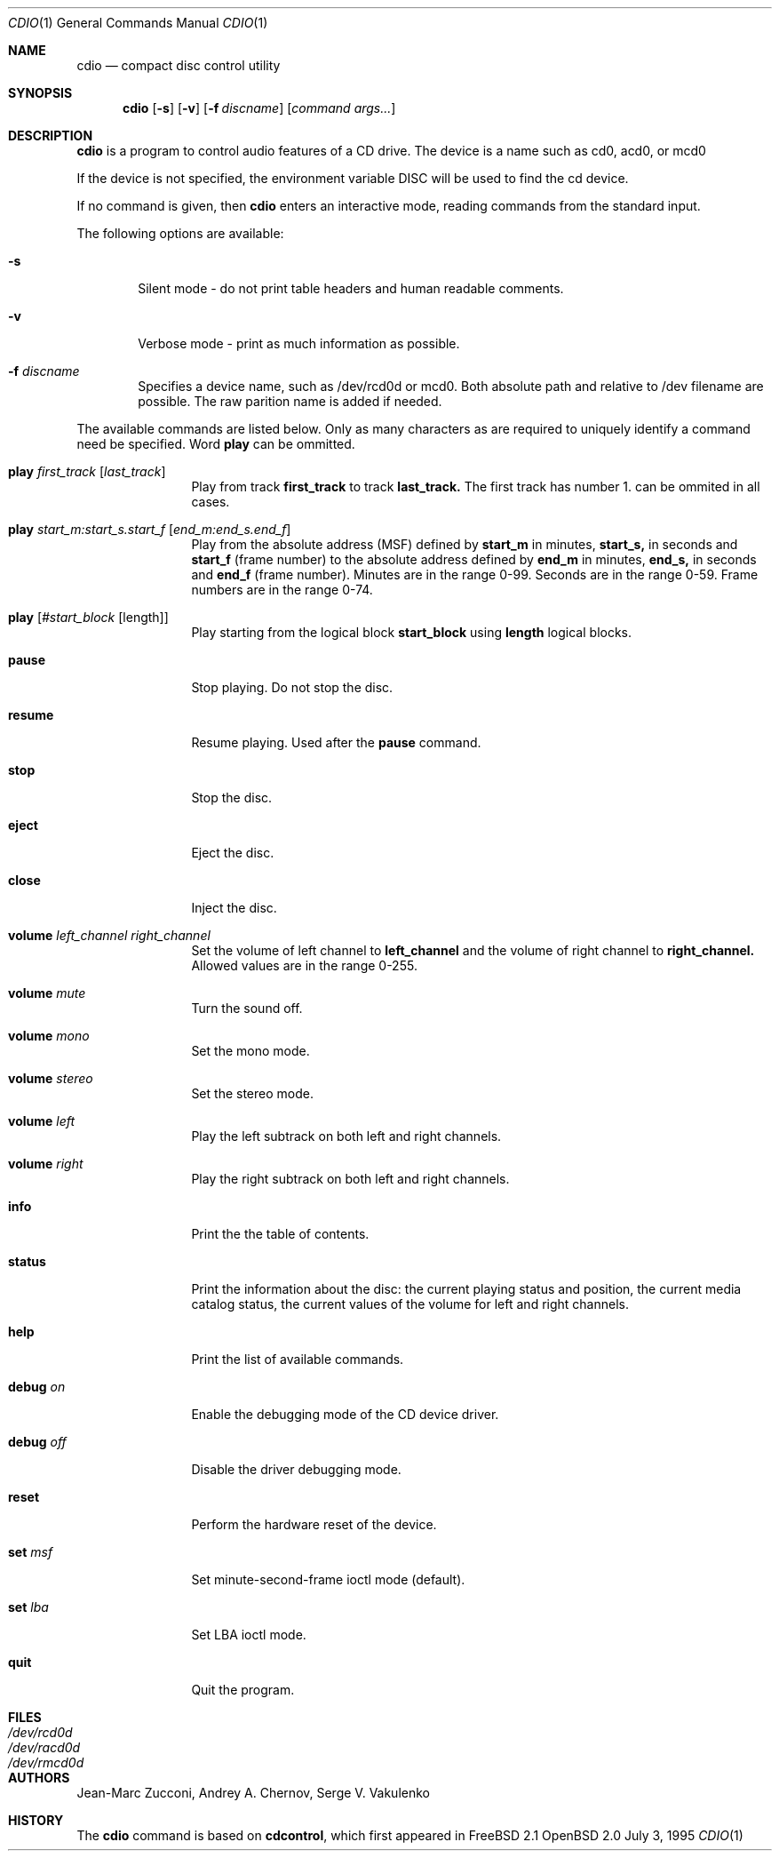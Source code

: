 .\" $OpenBSD: cdio.1,v 1.5 1996/10/01 03:07:44 etheisen Exp $
.Dd July 3, 1995
.Dt CDIO 1
.Os OpenBSD 2.0
.Sh NAME
.Nm cdio
.Nd compact disc control utility
.Sh SYNOPSIS
.Nm cdio
.Op Fl s
.Op Fl v
.Op Fl f Ar discname
.Op Ar command args...
.Sh DESCRIPTION
.Nm cdio
is a program to control audio features of a CD drive. The device is a name such
as cd0, acd0, or mcd0 
.Pp
If the device is not specified, the environment variable 
.Ev DISC
will be used to find the cd device.
.Pp
If no command is given, then
.Nm cdio
enters an interactive mode, reading commands from the standard input.
.Pp
The following options are available:
.Bl -tag -width flag
.It Fl s
Silent mode - do not print table headers and human readable comments.
.It Fl v
Verbose mode - print as much information as possible.
.It Fl f Ar discname
Specifies a device name, such as /dev/rcd0d or mcd0.
Both absolute path and relative to /dev filename are possible.
The raw parition name is added if needed.
.El
.Pp
The available commands are listed below.  Only as many
characters as are required to uniquely identify a command
need be specified. Word
.Nm play
can be ommitted.
.Bl -tag -width Cm
.It Cm play Ar first_track Op Ar last_track
Play from track 
.Nm first_track
to track
.Nm last_track. 
The first track has number 1.
can be ommited in all cases.
.It Cm play Ar start_m:start_s.start_f Op Ar end_m:end_s.end_f
Play from the absolute address
(MSF) defined by 
.Nm start_m
in minutes, 
.Nm start_s,
in seconds and 
.Nm start_f
(frame number) to the absolute address defined by
.Nm end_m
in minutes, 
.Nm end_s,
in seconds and 
.Nm end_f
(frame number). Minutes are in the range 0-99. Seconds are in the range 0-59.
Frame numbers are in the range 0-74.
.It Cm play Op Ar #start_block Op length
Play starting from the logical block
.Nm start_block
using
.Nm length
logical blocks.
.It Cm pause
Stop playing. Do not stop the disc.
.It Cm resume
Resume playing. Used after the
.Nm pause
command.
.It Cm stop
Stop the disc.
.It Cm eject
Eject the disc.
.It Cm close
Inject the disc.
.It Cm volume Ar left_channel Ar right_channel
Set the volume of left channel to 
.Nm left_channel
and the volume of right channel to 
.Nm right_channel. 
Allowed values are in the range 0-255. 
.It Cm volume Ar mute
Turn the sound off.
.It Cm volume Ar mono
Set the mono mode.
.It Cm volume Ar stereo
Set the stereo mode.
.It Cm volume Ar left
Play the left subtrack on both left and right channels.
.It Cm volume Ar right
Play the right subtrack on both left and right channels.
.It Cm info
Print the the table of contents.
.It Cm status
Print the information about the disc:
the current playing status and position,
the current media catalog status,
the current values of the volume for left and right channels.
.It Cm help
Print the list of available commands.
.It Cm debug Ar on
Enable the debugging mode of the CD device driver.
.It Cm debug Ar off
Disable the driver debugging mode.
.It Cm reset
Perform the hardware reset of the device.
.It Cm set Ar msf
Set minute-second-frame ioctl mode (default).
.It Cm set Ar lba
Set LBA ioctl mode.
.It Cm quit
Quit the program.
.Sh FILES
.Bl -tag -width /dev/rmcd0c -compact
.It Pa /dev/rcd0d
.It Pa /dev/racd0d
.It Pa /dev/rmcd0d
.El
.Sh AUTHORS
Jean-Marc Zucconi,
Andrey A.\ Chernov,
Serge V.\ Vakulenko
.Sh HISTORY
The
.Nm cdio
command is based on
.Nm cdcontrol ,
which first appeared in FreeBSD 2.1
